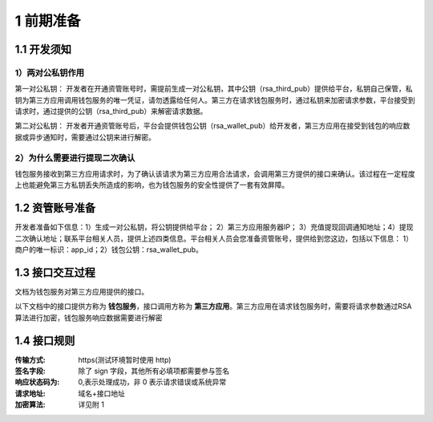 1 前期准备
====================

1.1 开发须知
-------------------

1）两对公私钥作用
~~~~~~~~~~~~~~~~~~~

第一对公私钥： 开发者在开通资管账号时，需提前生成一对公私钥，其中公钥（rsa_third_pub）提供给平台，私钥自己保管，私钥为第三方应用调用钱包服务的唯一凭证，请勿透露给任何人。第三方在请求钱包服务时，通过私钥来加密请求参数，平台接受到请求时，通过提供的公钥（rsa_third_pub）来解密请求数据。

第二对公私钥： 开发者开通资管账号后，平台会提供钱包公钥（rsa_wallet_pub）给开发者，第三方应用在接受到钱包的响应数据或异步通知时，需要通过公钥来进行解密。

2）为什么需要进行提现二次确认
~~~~~~~~~~~~~~~~~~~~~~~~~~~~

钱包服务接收到第三方应用请求时，为了确认该请求为第三方应用合法请求，会调用第三方提供的接口来确认。该过程在一定程度上也能避免第三方私钥丢失所造成的影响，也为钱包服务的安全性提供了一套有效屏障。



1.2 资管账号准备
-------------------

开发者准备如下信息：1）生成一对公私钥，将公钥提供给平台； 2）第三方应用服务器IP； 3）充值提现回调通知地址；4）提现二次确认地址；联系平台相关人员，提供上述四类信息。平台相关人员会您准备资管账号，提供给到您这边，包括以下信息： 1）商户的唯一标识：app_id；2）钱包公钥：rsa_wallet_pub。


1.3 接口交互过程
-------------------

文档为钱包服务对第三方应用提供的接口。

.. image:: images/apiopen-instructions-v2.png
   :width: 470px
   :height: 153px
   :align: center

以下文档中的接口提供方称为 **钱包服务**，接口调用方称为 **第三方应用**。第三方应用在请求钱包服务时，需要将请求参数通过RSA算法进行加密，钱包服务响应数据需要进行解密



1.4 接口规则
--------------
:传输方式: https(测试环境暂时使用 http)
:签名字段: 除了 sign 字段，其他所有必填项都需要参与签名
:响应状态码为: 0,表示处理成功，非 0 表示请求错误或系统异常
:请求地址: 域名+接口地址
:加密算法: 详见附 1
